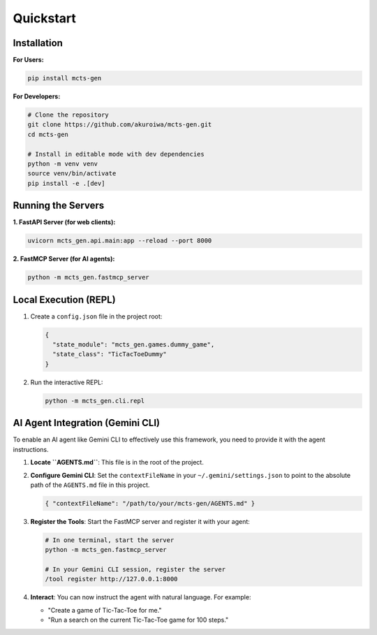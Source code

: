 .. _quickstart:

Quickstart
==========

Installation
------------

**For Users:**

.. code-block:: bash

   pip install mcts-gen

**For Developers:**

.. code-block:: bash

   # Clone the repository
   git clone https://github.com/akuroiwa/mcts-gen.git
   cd mcts-gen

   # Install in editable mode with dev dependencies
   python -m venv venv
   source venv/bin/activate
   pip install -e .[dev]

Running the Servers
-------------------

**1. FastAPI Server (for web clients):**

.. code-block:: bash

   uvicorn mcts_gen.api.main:app --reload --port 8000

**2. FastMCP Server (for AI agents):**

.. code-block:: bash

   python -m mcts_gen.fastmcp_server

Local Execution (REPL)
----------------------

1.  Create a ``config.json`` file in the project root:

    .. code-block:: json

       {
         "state_module": "mcts_gen.games.dummy_game",
         "state_class": "TicTacToeDummy"
       }

2.  Run the interactive REPL:

    .. code-block:: bash

       python -m mcts_gen.cli.repl

AI Agent Integration (Gemini CLI)
---------------------------------

To enable an AI agent like Gemini CLI to effectively use this framework, you need to provide it with the agent instructions.

1.  **Locate ``AGENTS.md``**: This file is in the root of the project.
2.  **Configure Gemini CLI**: Set the ``contextFileName`` in your ``~/.gemini/settings.json`` to point to the absolute path of the ``AGENTS.md`` file in this project.

    .. code-block:: json

       { "contextFileName": "/path/to/your/mcts-gen/AGENTS.md" }

3.  **Register the Tools**: Start the FastMCP server and register it with your agent:

    .. code-block:: bash

       # In one terminal, start the server
       python -m mcts_gen.fastmcp_server

       # In your Gemini CLI session, register the server
       /tool register http://127.0.0.1:8000

4.  **Interact**: You can now instruct the agent with natural language. For example:

    -   "Create a game of Tic-Tac-Toe for me."
    -   "Run a search on the current Tic-Tac-Toe game for 100 steps."
